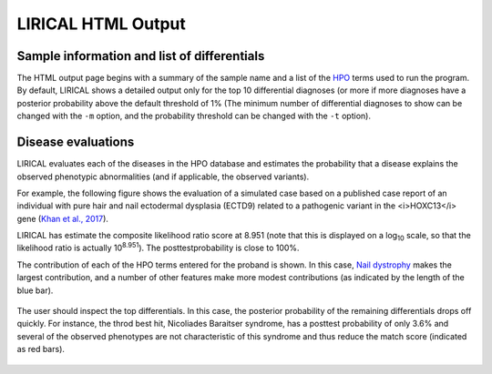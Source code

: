.. _rstlirical-html:

LIRICAL HTML Output
===================




Sample information and list of differentials
~~~~~~~~~~~~~~~~~~~~~~~~~~~~~~~~~~~~~~~~~~~~

The HTML output page begins with a summary of the sample name and a list of
the `HPO <http:\\www.human-phenotype-ontology.org>`_ terms
used to run the program. By default, LIRICAL shows a detailed output only for the top 10 differential
diagnoses (or more if more diagnoses have a posterior probability above the default threshold of 1%
(The minimum number of differential diagnoses to show can be changed with the ``-m`` option, and
the probability threshold can be changed with the ``-t`` option).




.. figure:: _static/lirical-top.png


Disease evaluations
~~~~~~~~~~~~~~~~~~~

LIRICAL evaluates each of the diseases in the HPO database and estimates the probability that a disease
explains the observed phenotypic abnormalities (and if applicable, the observed variants).

For example, the following figure shows the evaluation of a simulated case based on a published case
report of an individual with pure hair and nail ectodermal dysplasia (ECTD9) related to a pathogenic variant
in the <i>HOXC13</i> gene
(`Khan et al., 2017 <https://www.ncbi.nlm.nih.gov/pubmed/28403827>`_).

LIRICAL has estimate the composite likelihood ratio score at 8.951 (note that this is displayed
on a log\ :subscript:`10` scale, so that the likelihood ratio is actually 10\ :superscript:`8.951`). The
posttestprobability is close to 100%.

The contribution of each of the HPO terms entered for the proband is shown. In this case,
`Nail dystrophy <https://hpo.jax.org/app/browse/term/HP:0008404>`_ makes the largest contribution, and a number
of other features make more modest contributions (as indicated by the length of the blue bar).


.. figure:: _static/hoxc13-output.png


The user should inspect the top differentials. In this case, the posterior probability of the remaining differentials
drops off quickly. For instance, the throd best hit, Nicoliades Baraitser syndrome, has a posttest probability of
only 3.6% and several of the observed phenotypes are not characteristic of this syndrome and thus reduce the match score
(indicated as red bars).

.. figure:: _static/nb-diff.png

